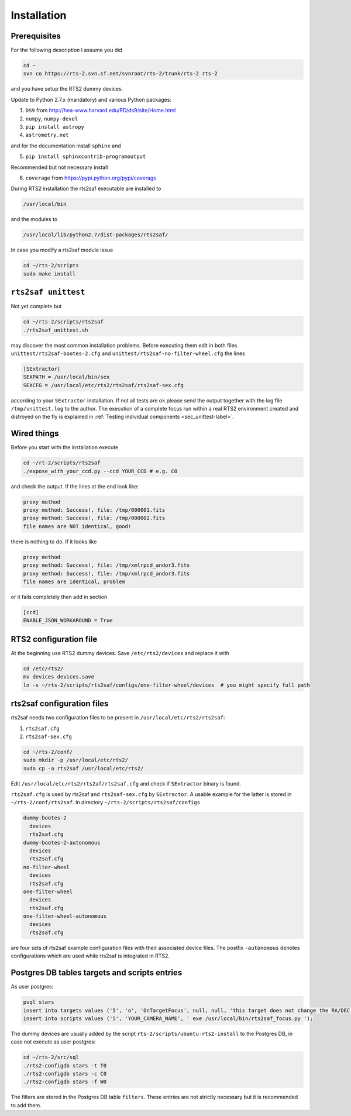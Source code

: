 Installation
============

Prerequisites
-------------

For the following description I assume you did

.. code-block:: bash

  cd ~
  svn co https://rts-2.svn.sf.net/svnroot/rts-2/trunk/rts-2 rts-2

and you have setup the RTS2 dummy devices.

Update to Python 2.7.x (mandatory) and various Python packages:

1) ``DS9`` from http://hea-www.harvard.edu/RD/ds9/site/Home.html
2) ``numpy``, ``numpy-devel``
3) ``pip install astropy``
4) ``astrometry.net``

and for the documentation install ``sphinx`` and

5) ``pip install sphinxcontrib-programoutput``

Recommended but not necessary install

6) ``coverage`` from https://pypi.python.org/pypi/coverage

During RTS2 installation the rts2saf executable are installed to 

.. code-block:: bash

  /usr/local/bin 

and the modules to

.. code-block:: bash

  /usr/local/lib/python2.7/dist-packages/rts2saf/

In case you modify a rts2saf module issue

.. code-block:: bash

 cd ~/rts-2/scripts
 sudo make install

``rts2saf unittest`` 
--------------------

Not yet complete but 

.. code-block:: bash

 cd ~/rts-2/scripts/rts2saf
 ./rts2saf_unittest.sh


may discover the most common installation problems. Before executing them edit in both files 
``unittest/rts2saf-bootes-2.cfg`` and ``unittest/rts2saf-no-filter-wheel.cfg`` the lines

.. code-block:: bash

 [SExtractor]
 SEXPATH = /usr/local/bin/sex
 SEXCFG = /usr/local/etc/rts2/rts2saf/rts2saf-sex.cfg

according to your ``SExtractor`` installation. If not  all tests are ``ok`` please 
send the output together with the log file ``/tmp/unittest.log`` to the author. The execution of a complete focus 
run within a real RTS2 environment created and distroyed on the fly is explained in 
:ref:`Testing individual components <sec_unittest-label>`.


Wired things
------------
Before you start with the installation execute

.. code-block:: bash

  cd ~/rt-2/scripts/rts2saf
  ./expose_with_your_ccd.py --ccd YOUR_CCD # e.g. C0

and check the output. If the lines at the end look like:

.. code-block:: bash

  proxy method
  proxy method: Success!, file: /tmp/000001.fits
  proxy method: Success!, file: /tmp/000002.fits
  file names are NOT identical, good!

there is nothing to do. If it looks like

.. code-block:: bash

  proxy method
  proxy method: Success!, file: /tmp/xmlrpcd_andor3.fits
  proxy method: Success!, file: /tmp/xmlrpcd_andor3.fits
  file names are identical, problem

or it fails completely then add in section 

.. code-block:: bash

  [ccd]
  ENABLE_JSON_WORKAROUND = True


RTS2 configuration file
-----------------------

At the beginning use RTS2 dummy devices. Save  ``/etc/rts2/devices`` and replace it with
 
.. code-block:: bash

 cd /etc/rts2/
 mv devices devices.save
 ln -s ~/rts-2/scripts/rts2saf/configs/one-filter-wheel/devices  # you might specify full path


rts2saf configuration files
---------------------------
rts2saf needs two configuration files to be present in ``/usr/local/etc/rts2/rts2saf``:

1) ``rts2saf.cfg``
2) ``rts2saf-sex.cfg``

.. code-block:: bash

 cd ~/rts-2/conf/
 sudo mkdir -p /usr/local/etc/rts2/
 sudo cp -a rts2saf /usr/local/etc/rts2/


Edit ``/usr/local/etc/rts2/rts2af/rts2saf.cfg``  and check if  ``SExtractor`` binary is found.

``rts2saf.cfg`` is used by rts2saf and ``rts2saf-sex.cfg`` by ``SExtractor``. A usable example for the latter is stored in ``~/rts-2/conf/rts2saf``. In directory ``~/rts-2/scripts/rts2saf/configs``

.. code-block:: bash

  dummy-bootes-2
    devices
    rts2saf.cfg
  dummy-bootes-2-autonomous
    devices
    rts2saf.cfg
  no-filter-wheel
    devices
    rts2saf.cfg
  one-filter-wheel
    devices
    rts2saf.cfg
  one-filter-wheel-autonomous
    devices
    rts2saf.cfg

are four sets of rts2saf example configuration files with their
associated device files. The postfix ``-autonomous`` denotes configurations
which are used while rts2saf is integrated in RTS2.


Postgres DB tables targets and scripts entries
----------------------------------------------
As user postgres:

.. code-block:: bash

 psql stars  
 insert into targets values ('5', 'o', 'OnTargetFocus', null, null, 'this target does not change the RA/DEC values', 't', '1');
 insert into scripts values ('5', 'YOUR_CAMERA_NAME', ' exe /usr/local/bin/rts2saf_focus.py ');


The dummy devices are usually added  by the script 
``rts-2/scripts/ubuntu-rts2-install`` to the Postgres DB, in case not execute as user postgres:

.. code-block:: bash

  cd ~/rts-2/src/sql
  ./rts2-configdb stars -t T0
  ./rts2-configdb stars -c C0
  ./rts2-configdb stars -f W0

The filters are stored in the Postgres DB table ``filters``. These entries are not strictly necessary 
but it is recommended to add them.
